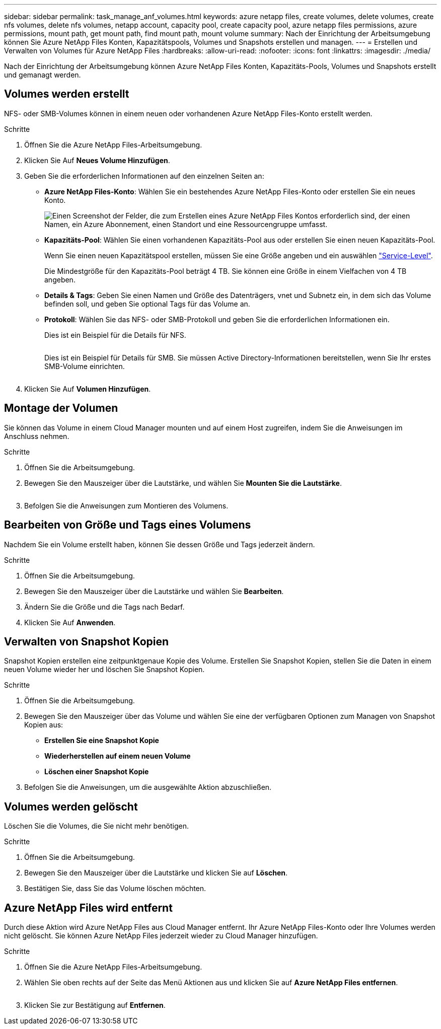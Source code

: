 ---
sidebar: sidebar 
permalink: task_manage_anf_volumes.html 
keywords: azure netapp files, create volumes, delete volumes, create nfs volumes, delete nfs volumes, netapp account, capacity pool, create capacity pool, azure netapp files permissions, azure permissions, mount path, get mount path, find mount path, mount volume 
summary: Nach der Einrichtung der Arbeitsumgebung können Sie Azure NetApp Files Konten, Kapazitätspools, Volumes und Snapshots erstellen und managen. 
---
= Erstellen und Verwalten von Volumes für Azure NetApp Files
:hardbreaks:
:allow-uri-read: 
:nofooter: 
:icons: font
:linkattrs: 
:imagesdir: ./media/


[role="lead"]
Nach der Einrichtung der Arbeitsumgebung können Azure NetApp Files Konten, Kapazitäts-Pools, Volumes und Snapshots erstellt und gemanagt werden.



== Volumes werden erstellt

NFS- oder SMB-Volumes können in einem neuen oder vorhandenen Azure NetApp Files-Konto erstellt werden.

.Schritte
. Öffnen Sie die Azure NetApp Files-Arbeitsumgebung.
. Klicken Sie Auf *Neues Volume Hinzufügen*.
. Geben Sie die erforderlichen Informationen auf den einzelnen Seiten an:
+
** *Azure NetApp Files-Konto*: Wählen Sie ein bestehendes Azure NetApp Files-Konto oder erstellen Sie ein neues Konto.
+
image:screenshot_anf_create_account.gif["Einen Screenshot der Felder, die zum Erstellen eines Azure NetApp Files Kontos erforderlich sind, der einen Namen, ein Azure Abonnement, einen Standort und eine Ressourcengruppe umfasst."]

** *Kapazitäts-Pool*: Wählen Sie einen vorhandenen Kapazitäts-Pool aus oder erstellen Sie einen neuen Kapazitäts-Pool.
+
Wenn Sie einen neuen Kapazitätspool erstellen, müssen Sie eine Größe angeben und ein auswählen https://docs.microsoft.com/en-us/azure/azure-netapp-files/azure-netapp-files-service-levels["Service-Level"^].

+
Die Mindestgröße für den Kapazitäts-Pool beträgt 4 TB. Sie können eine Größe in einem Vielfachen von 4 TB angeben.

** *Details & Tags*: Geben Sie einen Namen und Größe des Datenträgers, vnet und Subnetz ein, in dem sich das Volume befinden soll, und geben Sie optional Tags für das Volume an.
** *Protokoll*: Wählen Sie das NFS- oder SMB-Protokoll und geben Sie die erforderlichen Informationen ein.
+
Dies ist ein Beispiel für die Details für NFS.

+
image:screenshot_anf_nfs.gif[""]

+
Dies ist ein Beispiel für Details für SMB. Sie müssen Active Directory-Informationen bereitstellen, wenn Sie Ihr erstes SMB-Volume einrichten.

+
image:screenshot_anf_smb.gif[""]



. Klicken Sie Auf *Volumen Hinzufügen*.




== Montage der Volumen

Sie können das Volume in einem Cloud Manager mounten und auf einem Host zugreifen, indem Sie die Anweisungen im Anschluss nehmen.

.Schritte
. Öffnen Sie die Arbeitsumgebung.
. Bewegen Sie den Mauszeiger über die Lautstärke, und wählen Sie *Mounten Sie die Lautstärke*.
+
image:screenshot_anf_hover.gif[""]

. Befolgen Sie die Anweisungen zum Montieren des Volumens.




== Bearbeiten von Größe und Tags eines Volumens

Nachdem Sie ein Volume erstellt haben, können Sie dessen Größe und Tags jederzeit ändern.

.Schritte
. Öffnen Sie die Arbeitsumgebung.
. Bewegen Sie den Mauszeiger über die Lautstärke und wählen Sie *Bearbeiten*.
. Ändern Sie die Größe und die Tags nach Bedarf.
. Klicken Sie Auf *Anwenden*.




== Verwalten von Snapshot Kopien

Snapshot Kopien erstellen eine zeitpunktgenaue Kopie des Volume. Erstellen Sie Snapshot Kopien, stellen Sie die Daten in einem neuen Volume wieder her und löschen Sie Snapshot Kopien.

.Schritte
. Öffnen Sie die Arbeitsumgebung.
. Bewegen Sie den Mauszeiger über das Volume und wählen Sie eine der verfügbaren Optionen zum Managen von Snapshot Kopien aus:
+
** *Erstellen Sie eine Snapshot Kopie*
** *Wiederherstellen auf einem neuen Volume*
** *Löschen einer Snapshot Kopie*


. Befolgen Sie die Anweisungen, um die ausgewählte Aktion abzuschließen.




== Volumes werden gelöscht

Löschen Sie die Volumes, die Sie nicht mehr benötigen.

.Schritte
. Öffnen Sie die Arbeitsumgebung.
. Bewegen Sie den Mauszeiger über die Lautstärke und klicken Sie auf *Löschen*.
. Bestätigen Sie, dass Sie das Volume löschen möchten.




== Azure NetApp Files wird entfernt

Durch diese Aktion wird Azure NetApp Files aus Cloud Manager entfernt. Ihr Azure NetApp Files-Konto oder Ihre Volumes werden nicht gelöscht. Sie können Azure NetApp Files jederzeit wieder zu Cloud Manager hinzufügen.

.Schritte
. Öffnen Sie die Azure NetApp Files-Arbeitsumgebung.
. Wählen Sie oben rechts auf der Seite das Menü Aktionen aus und klicken Sie auf *Azure NetApp Files entfernen*.
+
image:screenshot_anf_remove.gif[""]

. Klicken Sie zur Bestätigung auf *Entfernen*.

